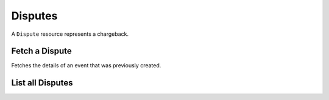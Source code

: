 Disputes
=========

A ``Dispute`` resource represents a chargeback.

.. note::
   :header_class: alert alert-tab
   :body_class: alert alert-green

   -


Fetch a Dispute
-----------------

.. _disputes.show:

Fetches the details of an event that was previously created.

.. container:: code-white

    .. dcode:: scenario dispute_show


List all Disputes
------------------

.. cssclass:: dl-horizontal dl-params

  ``limit``
      *optional* integer. Defaults to ``10``.

  ``offset``
      *optional* integer. Defaults to ``0``.

.. container:: code-white

  .. dcode:: scenario dispute_list